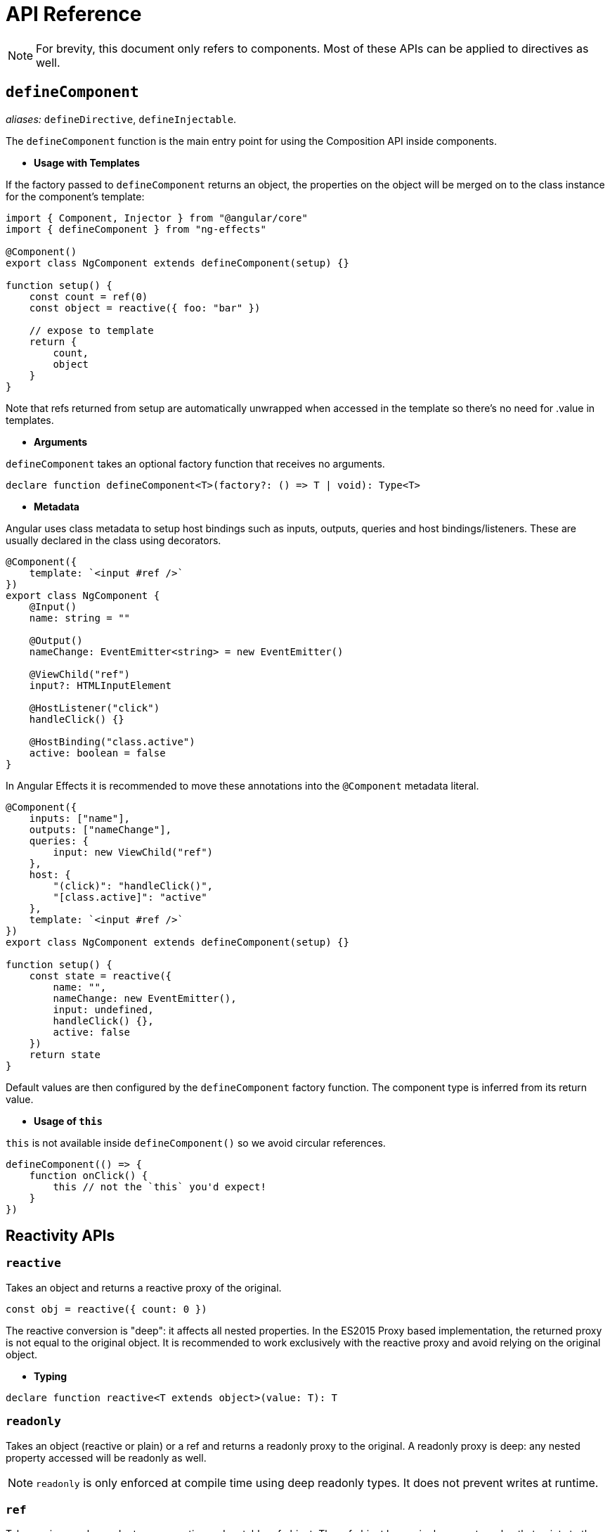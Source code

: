 = API Reference
// Settings
:idprefix:
:idseparator: -
:example-caption!:

NOTE: For brevity, this document only refers to components. Most of these APIs can be applied to directives as well.

== `defineComponent`

_aliases:_ `defineDirective`, `defineInjectable`.

The `defineComponent` function is the main entry point for using the Composition API inside components.

- *Usage with Templates*

If the factory passed to `defineComponent` returns an object, the properties on the object will be merged on to the class instance for the component's template:
[source, typescript]
----
import { Component, Injector } from "@angular/core"
import { defineComponent } from "ng-effects"

@Component()
export class NgComponent extends defineComponent(setup) {}

function setup() {
    const count = ref(0)
    const object = reactive({ foo: "bar" })

    // expose to template
    return {
        count,
        object
    }
}

----

Note that refs returned from setup are automatically unwrapped when accessed in the template so there's no need for .value in templates.

- *Arguments*

`defineComponent` takes an optional factory function that receives no arguments.

[source, typescript]
----
declare function defineComponent<T>(factory?: () => T | void): Type<T>
----

- *Metadata*

Angular uses class metadata to setup host bindings such as inputs, outputs, queries and host bindings/listeners. These are usually declared in the class using decorators.

[source, typescript]
----

@Component({
    template: `<input #ref />`
})
export class NgComponent {
    @Input()
    name: string = ""

    @Output()
    nameChange: EventEmitter<string> = new EventEmitter()

    @ViewChild("ref")
    input?: HTMLInputElement

    @HostListener("click")
    handleClick() {}

    @HostBinding("class.active")
    active: boolean = false
}
----

In Angular Effects it is recommended to move these annotations into the `@Component` metadata literal.

[source, typescript]
----

@Component({
    inputs: ["name"],
    outputs: ["nameChange"],
    queries: {
        input: new ViewChild("ref")
    },
    host: {
        "(click)": "handleClick()",
        "[class.active]": "active"
    },
    template: `<input #ref />`
})
export class NgComponent extends defineComponent(setup) {}

function setup() {
    const state = reactive({
        name: "",
        nameChange: new EventEmitter(),
        input: undefined,
        handleClick() {},
        active: false
    })
    return state
}
----

Default values are then configured by the `defineComponent` factory function. The component type is inferred from its return value.

- *Usage of `this`*

`this` is not available inside `defineComponent()` so we avoid circular references.

[source, typescript]
----
defineComponent(() => {
    function onClick() {
        this // not the `this` you'd expect!
    }
})
----

== Reactivity APIs

=== `reactive`

Takes an object and returns a reactive proxy of the original.

[source, typescript]
----
const obj = reactive({ count: 0 })
----

The reactive conversion is "deep": it affects all nested properties. In the ES2015 Proxy based implementation, the returned proxy is not equal to the original object. It is recommended to work exclusively with the reactive proxy and avoid relying on the original object.

- *Typing*

[source, typescript]
----
declare function reactive<T extends object>(value: T): T
----

=== `readonly`

Takes an object (reactive or plain) or a ref and returns a readonly proxy to the original. A readonly proxy is deep: any nested property accessed will be readonly as well.

NOTE: `readonly` is only enforced at compile time using deep readonly types. It does not prevent writes at runtime.

=== `ref`

Takes an inner value and returns a reactive and mutable ref object. The ref object has a single property .value that points to the inner value.

[source, typescript]
----
const count = ref(0)
console.log(count.value) // 0

count.value++
console.log(count.value) // 1
----

If an object is assigned as a ref's value, the object is made deeply reactive by the reactive method.

- *Access in Templates*

When a ref is returned as a property on the render context (the object returned from `defineComponent()`) and accessed in the template, it automatically unwraps to the inner value. There is no need to append `.value` in the template:

[source, html]
----
<div>{{ count }}</div>
----
[source, typescript]
----
@Component()
export class NgComponent extends defineComponent(setup) {}

function setup() {
    return {
        count: ref(0)
    }
}
----

- *Access in Reactive Objects*

When a ref is accessed or mutated as a property of a reactive object, it automatically unwraps to the inner value so it behaves like a normal property:

[source, typescript]
----
const count = ref(0)
const state = reactive({
  count
})

console.log(state.count) // 0

state.count = 1
console.log(count.value) // 1
----

Note that if a new ref is assigned to a property linked to an existing ref, it will replace the old ref:

[source, typescript]
----
const otherCount = ref(2)

state.count = otherCount
console.log(state.count) // 2
console.log(count.value) // 1
----

Note that ref unwrapping only happens when nested inside a reactive `Object`. There is no unwrapping performed when the ref is accessed from an `Array` or a native collection type like `Map`:

[source, typescript]
----
const arr = reactive([ref(0)])
// need .value here
console.log(arr[0].value)

const map = reactive(new Map([["foo", ref(0)]]))
// need .value here
console.log(map.get("foo").value)
----

- *Typing*

[source, typescript]
----
interface Ref<T> {
    value: T
}

declare function ref<T>(value: T): Ref<T>
----

Sometimes we may need to specify complex types for a ref's inner value. We can do that succinctly by passing a generics argument when calling `ref` to override the default inference:

[source, typescript]
----
const foo = ref<string | number>("foo") // foo's type: Ref<string | number>

foo.value = 123 // ok!
----

=== `computed`

Takes a getter function and returns an immutable reactive ref object for the returned value from the getter.

[source, typescript]
----
const count = ref(1)
const plusOne = computed(() => count.value + 1)

console.log(plusOne.value) // 2

plusOne.value++ // error
----

Alternatively, it can take an object with get and set functions to create a writable ref object.

[source, typescript]
----
const count = ref(1)
const plusOne = computed({
    get: () => count.value + 1,
    set: val => {
        count.value = val - 1
    }
})

plusOne.value = 1
console.log(count.value) // 0
----

- *Typings*

[source, typescript]
----
// read-only
declare function computed<T>(getter: () => T): Readonly<Ref<Readonly<T>>>

// writable
declare function computed<T>(options: {
  get: () => T
  set: (value: T) => void
}): Ref<T>
----

=== `watchEffect`

Run a function immediately while reactively tracking its dependencies, and re-run it whenever the dependencies have changed.

[source, typescript]
----
watchEffect(() => console.log(this.count))
// -> logs 0

setTimeout(() => {
    object.value++
    // -> logs 1
}, 100)
----

*Stopping the Watcher*

When watchEffect is called during a component's `defineComponent()` function or lifecycle hooks, the watcher is linked to the component's lifecycle, and will be automatically stopped when the component is destroyed.

It also returns a stop handle which can be called to explicitly stop the watcher:

[source, typescript]
----
const stop = watchEffect(() => {
    /* ... */
})

// later
stop()
----

*Side Effect Invalidation*

Sometimes the watched effect function will perform async side effects that need to be cleaned up when it is invalidated (i.e state changed before the effects can be completed). The effect function receives an `onInvalidate` function that can be used to register a invalidation callback. The invalidation callback is called when:

- the effect is about to re-run
- the watcher is stopped (i.e. when the component is destroyed if watchEffect is used inside `defineComponent()`, or lifecycle hooks)

[source, typescript]
----
watchEffect(onInvalidate => {
    const token = performAsyncOperation(id.value)
    onInvalidate(() => {
        // id has changed or watcher is stopped.
        // invalidate previously pending async operation
        token.cancel()
    })
})
----

We are registering the invalidation callback via a passed-in function instead of returning it from the callback.

[source, typescript]
----
watchEffect(async () => {
    data.value = await fetchData(this.id)
})
----

An async function implicitly returns a Promise, but the cleanup function needs to be registered immediately before the Promise resolves.

#Effect Flush Timing

Angular Effects buffers invalidated effects and flushes them asynchronously to avoid unnecessary duplicate invocation when there are many state mutations happening in the same "tick". When a user effect is queued, it is always invoked after all component update effects:



[source, html]
----
<div>{{ count }}</div>
----
[source, typescript]
----
@Component()
export class NgComponent extends defineComponent(setup) {}

function setup() {
    const count = ref(0)

    watchEffect(() => {
        console.log(count.value)
    })

    return {
        count
    }
}
----
In this example:

- The count will be logged synchronously on initial run.
- When count is mutated, the callback will be called *after* the component has updated.

Note the first run is executed before the component view is initialized. So if you wish to access the DOM (or template refs) in a watched effect, do it in the `onViewInit` hook:

[source, typescript]
----
onViewInit(() => {
    watchEffect(() => {
        // access the DOM or template refs
    })
})
----

In cases where a watcher effect needs to be re-run synchronously or before component updates, we can pass an additional options object with the flush option (default is "post", executes during `ngAfterViewChecked`):

[source, typescript]
----
// fire synchronously
watchEffect(
    () => {
        /* ... */
    },
    {
        flush: "sync"
    }
)

// fire before component updates (executes during `ngDoCheck`)
watchEffect(
    () => {
        /* ... */
    },
    {
        flush: "pre"
    }
)
----

- Typing

[source, typescript]
----
declare function watchEffect(
  effect: (onInvalidate: OnInvalidate) => void,
  options?: WatchEffectOptions
): StopHandle

interface WatchEffectOptions {
  flush?: "pre" | "post" | "sync"
}
type OnInvalidate = (invalidate: () => void) => void

type StopHandle = () => void
----

=== `watch`

`watch` requires watching a specific data source, and applies side effects in a separate callback function. It is also lazy by default - i.e. the callback is only called when the watched source has changed.

* Compared to `watchEffect`, watch allows us to:

    - Perform the side effect lazily;
    - Be more specific about what state should trigger the watcher to re-run;
    - Access both the previous and current value of the watched state.

* Watching a Single Source

A watcher data source can either be a getter function that returns a value, or directly a ref:

[source, typescript]
----
// watching a getter
const state = reactive({ count: 0 })
watch(
    () => state.count,
    (count, prevCount) => {
        /* ... */
    }
)

// directly watching a ref
const count = ref(0)
watch(count, (count, prevCount) => {
    /* ... */
})
----

- *Watching Multiple Sources*

A watcher can also watch multiple sources at the same time using an Array:

[source, typescript]
----
watch([fooRef, barRef], ([foo, bar], [prevFoo, prevBar]) => {
  /* ... */
})
----

- *Shared Behavior with watchEffect*

`watch` shares behavior with `watchEffect` in terms of manual stoppage, side effect invalidation (with `onInvalidate` passed to the callback as the 3rd argument instead) and flush timing.

- *Typing*

[source, typescript]
----
// watching single source
declare function watch<T>(
    source: WatcherSource<T>,
    callback: (
        value: T,
        oldValue: T,
        onInvalidate: OnInvalidate
    ) => void,
    options?: WatchOptions
): StopHandle

// watching multiple sources
declare function watch<T extends WatcherSource<unknown>[]>(
    sources: T,
    callback: (
        values: MapSources<T>,
        oldValues: MapSources<T>,
        onInvalidate: OnInvalidate
    ) => void,
    options?: WatchOptions
): StopHandle
----

== Lifecycle Hooks

Lifecycle hooks can be registered with directly imported `onXXX` functions:

[source, typescript]
----
import { onChanges, onViewInit, onDestroy } from "ng-effects"

export class NgComponent extends defineComponent(setup) {}

function setup() {
    onChanges(() => {
        console.log("ngOnChanges!")
    })
    onViewInit(() => {
        console.log("ngAfterViewInit!")
    })
    onDestroy(() => {
        console.log("onDestroy!")
    })
}
----

These lifecycle hook registration functions can only be used synchronously inside `defineComponent`, since they rely on internal global state to locate the current active instance (the component instance being called right now). Calling them without a current active instance will result in an error.

The component instance context is also set during the synchronous execution of lifecycle hooks, so watchers and computed properties created inside synchronously inside lifecycle hooks are also automatically torn down when the component is destroyed.

- Mapping between Angular Lifecycle Hooks and Angular Effects

* ngOnChanges -> onChanges
* ngOnInit -> onInit
* ngDoCheck -> onCheck
* ngAfterContentInit -> onContentInit
* ngAfterContentChecked -> onContentChecked
* ngAfterViewInit -> onViewInit
* ngAfterViewChecked -> onViewChecked
* ngOnDestroy -> onDestroy

== Dependency Injection (experimental)

`inject` enables dependency injection inside components without using reflection. It relies on unstable APIs that could change in future versions of Angular, so this feature is experimental.

When used in a component, `inject` retrieves values by walking the `ElementInjector` tree. This gives you access to special tokens such as `ElementRef`, `Renderer2` and other component-specific tokens.

When used in an injectable service, `inject` retrieves values by walking the `ModuleInjector` tree instead. Angular Effects ensures the correct injector scope is used no matter where the value is provided.

TIP: For more information on the differences between these two modes, see https://angular.io/guide/hierarchical-dependency-injection[hierarchical dependency injection] in Angular.

[source, typescript]
----
import { Component } from "@angular/core"
import { defineComponent, inject } from "ng-effects"

@Component()
export class Descendant extends defineComponent(setup) {}

function setup() {
    const theme = inject(Theme, InjectFlags.SkipSelf | InjectFlags.Optional) ?? "light"
    return {
        theme
    }
}
----

`inject` accepts optional `InjectFlags` as a second argument. These are used to control dependency resolution or allow providers to be optional. When used with `InjectFlags.Optional`, default values can be passed using the https://www.typescriptlang.org/docs/handbook/release-notes/typescript-3-7.html#nullish-coalescing[nullish coalescing operator].

Injection Reactivity

To retain reactivity between provided and injected values, a ref can be used:

[source, typescript]
----
@Component({
    providers: [{
        provide: Theme,
        useValue: ref("dark")
    }]
})
export class Ancestor {}
----

- Typing

[source, typescript]
----
declare function inject<T>(
    token: Type<T> | AbstractType<T> | InjectionToken<T>,
    flags: InjectFlags,
): T | null
declare function inject<T>(
    token: Type<T> | AbstractType<T> | InjectionToken<T>,
): T

declare enum InjectFlags {
    Default = 0,
    Host = 1,
    Self = 2,
    SkipSelf = 4,
    Optional = 8
}
----

== Template Refs

Angular has several options for querying the template or content children of a component. If a component's metadata contains `queries`, Angular attaches the query result to the component instance during the `OnInit`, `AfterContentInit` or `AfterViewInit` lifecycle hooks. In order to obtain a reference to an in-template element or component instance, we can declare a ref as usual and return it from `defineComponent()`:

[source, typescript]
----
@Component({
    queries: {
        staticRef: new ViewChild("ref", { static: true }),
        dynamicRef: new ViewChildren("ref")
    },
    template: `
        <div #ref></div>
    `
})
export class NgComponent extends defineComponent(setup) {}

function setup() {
    const staticRef = ref<HTMLElement>()
    const dynamicRef = ref(new QueryList<HTMLElement>())

    watchEffect(() => {
        console.log(staticRef.value)
    })

    watchEffect(() => {
        for (const div of dynamicRef.value) {
            console.log(div)
        }
    })

    return {
        staticRef,
        dynamicRef
    }
}
----

Refs used as template refs behave just like any other refs: they are reactive and can be passed into (or returned from) composition functions.

== Reactivity Utilities

=== `unref`

Returns the inner value if the argument is a ref, otherwise return the argument itself. This is a sugar function for `val = isRef(val) ? val.value : val`.

[source, typescript]
----
function useFoo(x: number | Ref<number>) {
  const unwrapped = unref(x) // unwrapped is guaranteed to be number now
}
----

=== `toRefs`

Convert a reactive object to a plain object, where each property on the resulting object is a ref pointing to the corresponding property in the original object.

[source, typescript]
----
const state = reactive({
    foo: 1,
    bar: 2
})

const stateAsRefs = toRefs(state)
/*
Type of stateAsRefs:

{
    foo: Ref<number>,
    bar: Ref<number>
}
*/

// The ref and the original property is "linked"
state.foo++
console.log(stateAsRefs.foo) // 2

stateAsRefs.foo.value++
console.log(state.foo) // 3
----

`toRefs` is useful when returning a reactive object from a composition function so that the consuming component can destructure / spread the returned object without losing reactivity:

[source, typescript]
----
function useFeatureX() {
    const state = reactive({
        foo: 1,
        bar: 2
    })

    // logic operating on state

    // convert to refs when returning
    return toRefs(state)
}

export default {
    setup() {
        // can destructure without losing reactivity
        const { foo, bar } = useFeatureX()

        return {
            foo,
            bar
        }
    }
}
----

=== `isRef`

Check if a value is a ref object.

=== `isProxy`

Check if an object is a proxy created by reactive or readonly.

== Advanced Reactivity APIs

=== `defineInjectable`

Similar to `defineComponent`, this can be used to create injectable services using a factory function instead of a class.

[source, typescript]
----
import { HttpClient } from "@angular/common/http"
import { defineInjectable } from "ng-effects"

@Injectable({ providedIn: "root" })
export class NgService extends defineInjectable(ngService) {}

function ngService() {
    const http = inject(HttpClient)

    return {
        load(url) {
            return http.get(url)
        }
    }
}
----

If the service doesn't need to be tree shakable, the service definition can be simplified.

[source, typescript]
----
const NgService = defineInjectable(() => {
    const http = inject(HttpClient)

    return {
        load(url) {
            return http.get(url)
        }
    }
})

@NgModule({
    providers: [NgService]
})
export class AppModule {}
----

- *Lifecycle hooks*

The only lifecycle hook supported in Angular providers is `ngOnDestroy`. Similarly, when creating services with `defineInjectable` we can access the `onDestroy` hook to register cleanup functions.

[source, typescript]
----
const NgService = defineInjectable(() => {
    onDestroy(() => {
        // perform service cleanup
    })
})
----

- *Side Effect Invalidation*

It's possible to use both `watch` and `watchEffect` within services with the caveat that effects will always be flushed synchronously regardless of the options passed.

[source, typescript]
----
const NgService = defineInjectable(() => {
    const count = ref(0)
    const http = inject(HttpClient)

    // will always be flushed synchronously, even if we set `flush`
    watchEffect((onInvalidate) => {
        const sub = http.post("url", { count: unref(count) })
        onInvalidate(() => sub.unsubscribe())
    })

    return {
        count
    }
})
----

=== `customRef`

Create a customized ref with explicit control over its dependency tracking and update triggering. It expects a factory function. The factory function receives track and trigger functions as arguments and should return an object with get and set.

Example using a custom ref to implement debounce:

[source, typescript]
----
function useDebouncedRef(value, delay = 200) {
    let timeout
    return customRef((track, trigger) => {
        return {
            get() {
                track()
                return value
            },
            set(newValue) {
                clearTimeout(timeout)
                timeout = setTimeout(() => {
                    value = newValue
                    trigger()
                }, delay)
            },
        }
    })
}

function setup() {
    return {
        text: useDebouncedRef("hello")
    }
}
----

- *Typing*
[source, typescript]
----
declare function customRef<T>(factory: CustomRefFactory<T>): Ref<T>

type CustomRefFactory<T> = (
    track: () => void,
    trigger: () => void,
) => {
    get: () => T
    set: (value: T) => void
}
----

=== `shallowReactive`

Create a reactive proxy that tracks reactivity of its own properties, but does not perform deep reactive conversion of nested objects (exposes raw values).

[source, typescript]
----
const state = shallowReactive({
    foo: 1,
    nested: {
        bar: 2
    }
})

// mutating state's own properties is reactive
state.foo++
// ...but does not convert nested objects
isProxy(state.nested) // false
state.nested.bar++ // non-reactive
----

=== `shallowReadonly`

Create a proxy that makes its own properties readonly, but does not perform deep readonly conversion of nested objects (exposes raw values).

=== `shallowRef`

Create a ref that tracks its own `.value` mutation but doesn't make its value reactive.

[source, typescript]
----
const foo = shallowRef({})
// mutating the ref's value is reactive
foo.value = {}
// but the value will not be converted.
isReactive(foo.value) // false
----


=== `toRaw`

Return the raw, original object of a reactive proxy. This is an escape hatch that can be used to temporarily read without incurring proxy access / tracking overhead or write without triggering changes. It is not recommended to hold a persistent reference to the original object. Use with caution.

[source, typescript]
----
const foo = {}
const reactiveFoo = reactive(foo)

console.log(toRaw(reactiveFoo) === foo) // true
----

